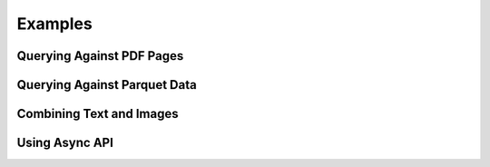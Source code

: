 Examples
========

Querying Against PDF Pages
--------------------------

.. code-block::python

    import os
    from pymongo_voyageai import PyMongoVoyageAI
    client = PyMongoVoyageAI(
        voyageai_api_key=os.environ["VOYAGEAI_API_KEY"],
        s3_bucket_name=os.environ["S3_BUCKET_NAME"],
        mongo_connection_string=os.environ["MONGODB_URI"],
        collection_name="test",
        database_name="test_db",
    )

    query = "The consequences of a dictator's peace"
    url = "https://www.fdrlibrary.org/documents/356632/390886/readingcopy.pdf"
    images = client.url_to_images(url)
    resp = client.add_documents(images)
    client.wait_for_indexing()
    data = client.similarity_search(query, extract_images=False)

    # We expect page 5 to be the best match.
    assert data[0]["inputs"][0].page_number == 5
    assert len(client.get_by_ids([d["_id"] for d in resp])) == len(resp)
    client.delete_by_ids([d["_id"] for d in resp])
    client.close()


Querying Against Parquet Data
-----------------------------

.. code-block::python

    import os
    from pymongo_voyageai import PyMongoVoyageAI
    client = PyMongoVoyageAI(
        voyageai_api_key=os.environ["VOYAGEAI_API_KEY"],
        s3_bucket_name=os.environ["S3_BUCKET_NAME"],
        mongo_connection_string=os.environ["MONGODB_URI"],
        collection_name="test",
        database_name="test_db",
    )

    url = "hf://datasets/princeton-nlp/CharXiv/val.parquet"
    documents = client.url_to_images(url, image_column="image", end=3)
    resp = client.add_documents(documents)
    client.wait_for_indexing()
    query = "3D loss landscapes for different training strategies"
    data = client.similarity_search(query, extract_images=True)

    # The best match should be the third input image.
    assert data[0]["inputs"][0].image.tobytes() == documents[2].image.tobytes()
    client.delete_by_ids([d["_id"] for d in resp])
    client.close()


Combining Text and Images
-------------------------

.. code-block::python

    import os
    from pymongo_voyageai import PyMongoVoyageAI
    client = PyMongoVoyageAI(
        voyageai_api_key=os.environ["VOYAGEAI_API_KEY"],
        s3_bucket_name=os.environ["S3_BUCKET_NAME"],
        mongo_connection_string=os.environ["MONGODB_URI"],
        collection_name="test",
        database_name="test_db",
    )

    text = "Voyage AI makes best-in-class embedding models and rerankers."
    images = client.url_to_images("https://www.voyageai.com/header-bg.png")
    image = images[0].image
    resp = client.add_documents(
        [
            [text],  # 0. single text
            [image],  # 1. single image
            [text, image],  # 2. text + image
            [image, text],  # 3. image + text
        ]
    )
    client.wait_for_indexing()

    # The interleaved inputs should have different but similar embeddings.
    embeddings = [d["embedding"] for d in resp]
    assert embeddings[2] != embeddings[3]
    assert np.dot(embeddings[2], embeddings[3]) > 0.95
    client.delete_by_ids([d["_id"] for d in resp])
    client.close()


Using Async API
---------------

.. code-block::python

    import os
    from pymongo_voyageai import PyMongoVoyageAI
    client = PyMongoVoyageAI(
        voyageai_api_key=os.environ["VOYAGEAI_API_KEY"],
        s3_bucket_name=os.environ["S3_BUCKET_NAME"],
        mongo_connection_string=os.environ["MONGODB_URI"],
        collection_name="test",
        database_name="test_db",
    )

    url = "hf://datasets/princeton-nlp/CharXiv/val.parquet"
    documents = await client.aurl_to_images(url, image_column="image", end=3)
    resp = await client.aadd_documents(documents)
    await client.await_for_indexing()

    query = "3D loss landscapes for different training strategies"
    data = await client.asimilarity_search(query, extract_images=True)

    # The best match should be the third input image.
    assert data[0]["inputs"][0].image.tobytes() == documents[2].image.tobytes()
    ids = await client.aget_by_ids([d["_id"] for d in resp])
    assert len(ids) == len(resp)

    await client.adelete_by_ids([d["_id"] for d in resp])
    await client.adelete_many({})
    await client.aclose()
